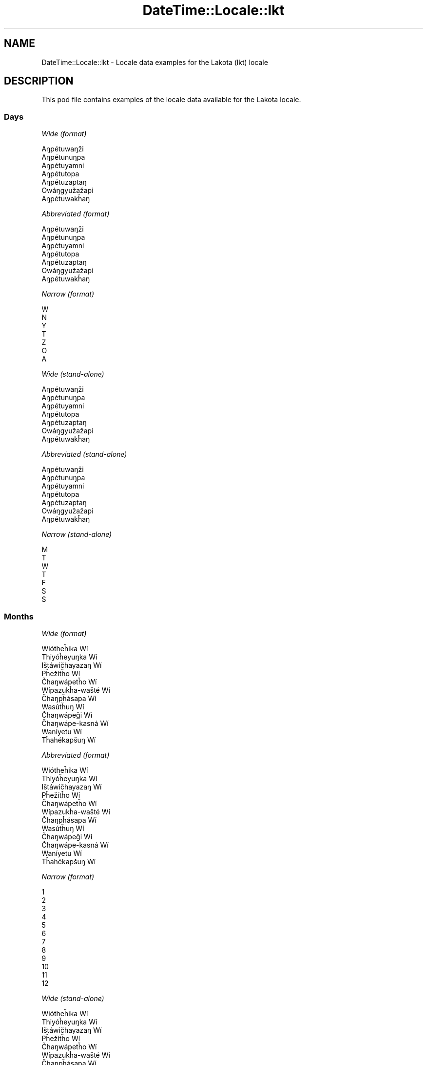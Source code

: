 .\" Automatically generated by Pod::Man 4.11 (Pod::Simple 3.35)
.\"
.\" Standard preamble:
.\" ========================================================================
.de Sp \" Vertical space (when we can't use .PP)
.if t .sp .5v
.if n .sp
..
.de Vb \" Begin verbatim text
.ft CW
.nf
.ne \\$1
..
.de Ve \" End verbatim text
.ft R
.fi
..
.\" Set up some character translations and predefined strings.  \*(-- will
.\" give an unbreakable dash, \*(PI will give pi, \*(L" will give a left
.\" double quote, and \*(R" will give a right double quote.  \*(C+ will
.\" give a nicer C++.  Capital omega is used to do unbreakable dashes and
.\" therefore won't be available.  \*(C` and \*(C' expand to `' in nroff,
.\" nothing in troff, for use with C<>.
.tr \(*W-
.ds C+ C\v'-.1v'\h'-1p'\s-2+\h'-1p'+\s0\v'.1v'\h'-1p'
.ie n \{\
.    ds -- \(*W-
.    ds PI pi
.    if (\n(.H=4u)&(1m=24u) .ds -- \(*W\h'-12u'\(*W\h'-12u'-\" diablo 10 pitch
.    if (\n(.H=4u)&(1m=20u) .ds -- \(*W\h'-12u'\(*W\h'-8u'-\"  diablo 12 pitch
.    ds L" ""
.    ds R" ""
.    ds C` ""
.    ds C' ""
'br\}
.el\{\
.    ds -- \|\(em\|
.    ds PI \(*p
.    ds L" ``
.    ds R" ''
.    ds C`
.    ds C'
'br\}
.\"
.\" Escape single quotes in literal strings from groff's Unicode transform.
.ie \n(.g .ds Aq \(aq
.el       .ds Aq '
.\"
.\" If the F register is >0, we'll generate index entries on stderr for
.\" titles (.TH), headers (.SH), subsections (.SS), items (.Ip), and index
.\" entries marked with X<> in POD.  Of course, you'll have to process the
.\" output yourself in some meaningful fashion.
.\"
.\" Avoid warning from groff about undefined register 'F'.
.de IX
..
.nr rF 0
.if \n(.g .if rF .nr rF 1
.if (\n(rF:(\n(.g==0)) \{\
.    if \nF \{\
.        de IX
.        tm Index:\\$1\t\\n%\t"\\$2"
..
.        if !\nF==2 \{\
.            nr % 0
.            nr F 2
.        \}
.    \}
.\}
.rr rF
.\" ========================================================================
.\"
.IX Title "DateTime::Locale::lkt 3pm"
.TH DateTime::Locale::lkt 3pm "2022-04-23" "perl v5.30.0" "User Contributed Perl Documentation"
.\" For nroff, turn off justification.  Always turn off hyphenation; it makes
.\" way too many mistakes in technical documents.
.if n .ad l
.nh
.SH "NAME"
DateTime::Locale::lkt \- Locale data examples for the Lakota (lkt) locale
.SH "DESCRIPTION"
.IX Header "DESCRIPTION"
This pod file contains examples of the locale data available for the
Lakota locale.
.SS "Days"
.IX Subsection "Days"
\fIWide (format)\fR
.IX Subsection "Wide (format)"
.PP
.Vb 7
\&  Aŋpétuwaŋži
\&  Aŋpétunuŋpa
\&  Aŋpétuyamni
\&  Aŋpétutopa
\&  Aŋpétuzaptaŋ
\&  Owáŋgyužažapi
\&  Aŋpétuwakȟaŋ
.Ve
.PP
\fIAbbreviated (format)\fR
.IX Subsection "Abbreviated (format)"
.PP
.Vb 7
\&  Aŋpétuwaŋži
\&  Aŋpétunuŋpa
\&  Aŋpétuyamni
\&  Aŋpétutopa
\&  Aŋpétuzaptaŋ
\&  Owáŋgyužažapi
\&  Aŋpétuwakȟaŋ
.Ve
.PP
\fINarrow (format)\fR
.IX Subsection "Narrow (format)"
.PP
.Vb 7
\&  W
\&  N
\&  Y
\&  T
\&  Z
\&  O
\&  A
.Ve
.PP
\fIWide (stand-alone)\fR
.IX Subsection "Wide (stand-alone)"
.PP
.Vb 7
\&  Aŋpétuwaŋži
\&  Aŋpétunuŋpa
\&  Aŋpétuyamni
\&  Aŋpétutopa
\&  Aŋpétuzaptaŋ
\&  Owáŋgyužažapi
\&  Aŋpétuwakȟaŋ
.Ve
.PP
\fIAbbreviated (stand-alone)\fR
.IX Subsection "Abbreviated (stand-alone)"
.PP
.Vb 7
\&  Aŋpétuwaŋži
\&  Aŋpétunuŋpa
\&  Aŋpétuyamni
\&  Aŋpétutopa
\&  Aŋpétuzaptaŋ
\&  Owáŋgyužažapi
\&  Aŋpétuwakȟaŋ
.Ve
.PP
\fINarrow (stand-alone)\fR
.IX Subsection "Narrow (stand-alone)"
.PP
.Vb 7
\&  M
\&  T
\&  W
\&  T
\&  F
\&  S
\&  S
.Ve
.SS "Months"
.IX Subsection "Months"
\fIWide (format)\fR
.IX Subsection "Wide (format)"
.PP
.Vb 12
\&  Wiótheȟika Wí
\&  Thiyóȟeyuŋka Wí
\&  Ištáwičhayazaŋ Wí
\&  Pȟežítȟo Wí
\&  Čhaŋwápetȟo Wí
\&  Wípazukȟa\-wašté Wí
\&  Čhaŋpȟásapa Wí
\&  Wasútȟuŋ Wí
\&  Čhaŋwápeǧi Wí
\&  Čhaŋwápe\-kasná Wí
\&  Waníyetu Wí
\&  Tȟahékapšuŋ Wí
.Ve
.PP
\fIAbbreviated (format)\fR
.IX Subsection "Abbreviated (format)"
.PP
.Vb 12
\&  Wiótheȟika Wí
\&  Thiyóȟeyuŋka Wí
\&  Ištáwičhayazaŋ Wí
\&  Pȟežítȟo Wí
\&  Čhaŋwápetȟo Wí
\&  Wípazukȟa\-wašté Wí
\&  Čhaŋpȟásapa Wí
\&  Wasútȟuŋ Wí
\&  Čhaŋwápeǧi Wí
\&  Čhaŋwápe\-kasná Wí
\&  Waníyetu Wí
\&  Tȟahékapšuŋ Wí
.Ve
.PP
\fINarrow (format)\fR
.IX Subsection "Narrow (format)"
.PP
.Vb 12
\&  1
\&  2
\&  3
\&  4
\&  5
\&  6
\&  7
\&  8
\&  9
\&  10
\&  11
\&  12
.Ve
.PP
\fIWide (stand-alone)\fR
.IX Subsection "Wide (stand-alone)"
.PP
.Vb 12
\&  Wiótheȟika Wí
\&  Thiyóȟeyuŋka Wí
\&  Ištáwičhayazaŋ Wí
\&  Pȟežítȟo Wí
\&  Čhaŋwápetȟo Wí
\&  Wípazukȟa\-wašté Wí
\&  Čhaŋpȟásapa Wí
\&  Wasútȟuŋ Wí
\&  Čhaŋwápeǧi Wí
\&  Čhaŋwápe\-kasná Wí
\&  Waníyetu Wí
\&  Tȟahékapšuŋ Wí
.Ve
.PP
\fIAbbreviated (stand-alone)\fR
.IX Subsection "Abbreviated (stand-alone)"
.PP
.Vb 12
\&  Wiótheȟika Wí
\&  Thiyóȟeyuŋka Wí
\&  Ištáwičhayazaŋ Wí
\&  Pȟežítȟo Wí
\&  Čhaŋwápetȟo Wí
\&  Wípazukȟa\-wašté Wí
\&  Čhaŋpȟásapa Wí
\&  Wasútȟuŋ Wí
\&  Čhaŋwápeǧi Wí
\&  Čhaŋwápe\-kasná Wí
\&  Waníyetu Wí
\&  Tȟahékapšuŋ Wí
.Ve
.PP
\fINarrow (stand-alone)\fR
.IX Subsection "Narrow (stand-alone)"
.PP
.Vb 12
\&  1
\&  2
\&  3
\&  4
\&  5
\&  6
\&  7
\&  8
\&  9
\&  10
\&  11
\&  12
.Ve
.SS "Quarters"
.IX Subsection "Quarters"
\fIWide (format)\fR
.IX Subsection "Wide (format)"
.PP
.Vb 4
\&  Q1
\&  Q2
\&  Q3
\&  Q4
.Ve
.PP
\fIAbbreviated (format)\fR
.IX Subsection "Abbreviated (format)"
.PP
.Vb 4
\&  Q1
\&  Q2
\&  Q3
\&  Q4
.Ve
.PP
\fINarrow (format)\fR
.IX Subsection "Narrow (format)"
.PP
.Vb 4
\&  1
\&  2
\&  3
\&  4
.Ve
.PP
\fIWide (stand-alone)\fR
.IX Subsection "Wide (stand-alone)"
.PP
.Vb 4
\&  Q1
\&  Q2
\&  Q3
\&  Q4
.Ve
.PP
\fIAbbreviated (stand-alone)\fR
.IX Subsection "Abbreviated (stand-alone)"
.PP
.Vb 4
\&  Q1
\&  Q2
\&  Q3
\&  Q4
.Ve
.PP
\fINarrow (stand-alone)\fR
.IX Subsection "Narrow (stand-alone)"
.PP
.Vb 4
\&  1
\&  2
\&  3
\&  4
.Ve
.SS "Eras"
.IX Subsection "Eras"
\fIWide (format)\fR
.IX Subsection "Wide (format)"
.PP
.Vb 2
\&  BCE
\&  CE
.Ve
.PP
\fIAbbreviated (format)\fR
.IX Subsection "Abbreviated (format)"
.PP
.Vb 2
\&  BCE
\&  CE
.Ve
.PP
\fINarrow (format)\fR
.IX Subsection "Narrow (format)"
.PP
.Vb 2
\&  BCE
\&  CE
.Ve
.SS "Date Formats"
.IX Subsection "Date Formats"
\fIFull\fR
.IX Subsection "Full"
.PP
.Vb 3
\&   2008\-02\-05T18:30:30 = Aŋpétunuŋpa, Thiyóȟeyuŋka Wí 5, 2008
\&   1995\-12\-22T09:05:02 = Aŋpétuzaptaŋ, Tȟahékapšuŋ Wí 22, 1995
\&  \-0010\-09\-15T04:44:23 = Owáŋgyužažapi, Čhaŋwápeǧi Wí 15, \-10
.Ve
.PP
\fILong\fR
.IX Subsection "Long"
.PP
.Vb 3
\&   2008\-02\-05T18:30:30 = Thiyóȟeyuŋka Wí 5, 2008
\&   1995\-12\-22T09:05:02 = Tȟahékapšuŋ Wí 22, 1995
\&  \-0010\-09\-15T04:44:23 = Čhaŋwápeǧi Wí 15, \-10
.Ve
.PP
\fIMedium\fR
.IX Subsection "Medium"
.PP
.Vb 3
\&   2008\-02\-05T18:30:30 = Thiyóȟeyuŋka Wí 5, 2008
\&   1995\-12\-22T09:05:02 = Tȟahékapšuŋ Wí 22, 1995
\&  \-0010\-09\-15T04:44:23 = Čhaŋwápeǧi Wí 15, \-10
.Ve
.PP
\fIShort\fR
.IX Subsection "Short"
.PP
.Vb 3
\&   2008\-02\-05T18:30:30 = 2/5/08
\&   1995\-12\-22T09:05:02 = 12/22/95
\&  \-0010\-09\-15T04:44:23 = 9/15/\-10
.Ve
.SS "Time Formats"
.IX Subsection "Time Formats"
\fIFull\fR
.IX Subsection "Full"
.PP
.Vb 3
\&   2008\-02\-05T18:30:30 = 6:30:30 PM UTC
\&   1995\-12\-22T09:05:02 = 9:05:02 AM UTC
\&  \-0010\-09\-15T04:44:23 = 4:44:23 AM UTC
.Ve
.PP
\fILong\fR
.IX Subsection "Long"
.PP
.Vb 3
\&   2008\-02\-05T18:30:30 = 6:30:30 PM UTC
\&   1995\-12\-22T09:05:02 = 9:05:02 AM UTC
\&  \-0010\-09\-15T04:44:23 = 4:44:23 AM UTC
.Ve
.PP
\fIMedium\fR
.IX Subsection "Medium"
.PP
.Vb 3
\&   2008\-02\-05T18:30:30 = 6:30:30 PM
\&   1995\-12\-22T09:05:02 = 9:05:02 AM
\&  \-0010\-09\-15T04:44:23 = 4:44:23 AM
.Ve
.PP
\fIShort\fR
.IX Subsection "Short"
.PP
.Vb 3
\&   2008\-02\-05T18:30:30 = 6:30 PM
\&   1995\-12\-22T09:05:02 = 9:05 AM
\&  \-0010\-09\-15T04:44:23 = 4:44 AM
.Ve
.SS "Datetime Formats"
.IX Subsection "Datetime Formats"
\fIFull\fR
.IX Subsection "Full"
.PP
.Vb 3
\&   2008\-02\-05T18:30:30 = Aŋpétunuŋpa, Thiyóȟeyuŋka Wí 5, 2008 6:30:30 PM UTC
\&   1995\-12\-22T09:05:02 = Aŋpétuzaptaŋ, Tȟahékapšuŋ Wí 22, 1995 9:05:02 AM UTC
\&  \-0010\-09\-15T04:44:23 = Owáŋgyužažapi, Čhaŋwápeǧi Wí 15, \-10 4:44:23 AM UTC
.Ve
.PP
\fILong\fR
.IX Subsection "Long"
.PP
.Vb 3
\&   2008\-02\-05T18:30:30 = Thiyóȟeyuŋka Wí 5, 2008 6:30:30 PM UTC
\&   1995\-12\-22T09:05:02 = Tȟahékapšuŋ Wí 22, 1995 9:05:02 AM UTC
\&  \-0010\-09\-15T04:44:23 = Čhaŋwápeǧi Wí 15, \-10 4:44:23 AM UTC
.Ve
.PP
\fIMedium\fR
.IX Subsection "Medium"
.PP
.Vb 3
\&   2008\-02\-05T18:30:30 = Thiyóȟeyuŋka Wí 5, 2008 6:30:30 PM
\&   1995\-12\-22T09:05:02 = Tȟahékapšuŋ Wí 22, 1995 9:05:02 AM
\&  \-0010\-09\-15T04:44:23 = Čhaŋwápeǧi Wí 15, \-10 4:44:23 AM
.Ve
.PP
\fIShort\fR
.IX Subsection "Short"
.PP
.Vb 3
\&   2008\-02\-05T18:30:30 = 2/5/08 6:30 PM
\&   1995\-12\-22T09:05:02 = 12/22/95 9:05 AM
\&  \-0010\-09\-15T04:44:23 = 9/15/\-10 4:44 AM
.Ve
.SS "Available Formats"
.IX Subsection "Available Formats"
\fIBh (h B)\fR
.IX Subsection "Bh (h B)"
.PP
.Vb 3
\&   2008\-02\-05T18:30:30 = 6 B
\&   1995\-12\-22T09:05:02 = 9 B
\&  \-0010\-09\-15T04:44:23 = 4 B
.Ve
.PP
\fIBhm (h:mm B)\fR
.IX Subsection "Bhm (h:mm B)"
.PP
.Vb 3
\&   2008\-02\-05T18:30:30 = 6:30 B
\&   1995\-12\-22T09:05:02 = 9:05 B
\&  \-0010\-09\-15T04:44:23 = 4:44 B
.Ve
.PP
\fIBhms (h:mm:ss B)\fR
.IX Subsection "Bhms (h:mm:ss B)"
.PP
.Vb 3
\&   2008\-02\-05T18:30:30 = 6:30:30 B
\&   1995\-12\-22T09:05:02 = 9:05:02 B
\&  \-0010\-09\-15T04:44:23 = 4:44:23 B
.Ve
.PP
\fIE (ccc)\fR
.IX Subsection "E (ccc)"
.PP
.Vb 3
\&   2008\-02\-05T18:30:30 = Aŋpétunuŋpa
\&   1995\-12\-22T09:05:02 = Aŋpétuzaptaŋ
\&  \-0010\-09\-15T04:44:23 = Owáŋgyužažapi
.Ve
.PP
\fIEBhm (E h:mm B)\fR
.IX Subsection "EBhm (E h:mm B)"
.PP
.Vb 3
\&   2008\-02\-05T18:30:30 = Aŋpétunuŋpa 6:30 B
\&   1995\-12\-22T09:05:02 = Aŋpétuzaptaŋ 9:05 B
\&  \-0010\-09\-15T04:44:23 = Owáŋgyužažapi 4:44 B
.Ve
.PP
\fIEBhms (E h:mm:ss B)\fR
.IX Subsection "EBhms (E h:mm:ss B)"
.PP
.Vb 3
\&   2008\-02\-05T18:30:30 = Aŋpétunuŋpa 6:30:30 B
\&   1995\-12\-22T09:05:02 = Aŋpétuzaptaŋ 9:05:02 B
\&  \-0010\-09\-15T04:44:23 = Owáŋgyužažapi 4:44:23 B
.Ve
.PP
\fIEHm (E HH:mm)\fR
.IX Subsection "EHm (E HH:mm)"
.PP
.Vb 3
\&   2008\-02\-05T18:30:30 = Aŋpétunuŋpa 18:30
\&   1995\-12\-22T09:05:02 = Aŋpétuzaptaŋ 09:05
\&  \-0010\-09\-15T04:44:23 = Owáŋgyužažapi 04:44
.Ve
.PP
\fIEHms (E HH:mm:ss)\fR
.IX Subsection "EHms (E HH:mm:ss)"
.PP
.Vb 3
\&   2008\-02\-05T18:30:30 = Aŋpétunuŋpa 18:30:30
\&   1995\-12\-22T09:05:02 = Aŋpétuzaptaŋ 09:05:02
\&  \-0010\-09\-15T04:44:23 = Owáŋgyužažapi 04:44:23
.Ve
.PP
\fIEd (d, E)\fR
.IX Subsection "Ed (d, E)"
.PP
.Vb 3
\&   2008\-02\-05T18:30:30 = 5, Aŋpétunuŋpa
\&   1995\-12\-22T09:05:02 = 22, Aŋpétuzaptaŋ
\&  \-0010\-09\-15T04:44:23 = 15, Owáŋgyužažapi
.Ve
.PP
\fIEhm (E h:mm a)\fR
.IX Subsection "Ehm (E h:mm a)"
.PP
.Vb 3
\&   2008\-02\-05T18:30:30 = Aŋpétunuŋpa 6:30 PM
\&   1995\-12\-22T09:05:02 = Aŋpétuzaptaŋ 9:05 AM
\&  \-0010\-09\-15T04:44:23 = Owáŋgyužažapi 4:44 AM
.Ve
.PP
\fIEhms (E h:mm:ss a)\fR
.IX Subsection "Ehms (E h:mm:ss a)"
.PP
.Vb 3
\&   2008\-02\-05T18:30:30 = Aŋpétunuŋpa 6:30:30 PM
\&   1995\-12\-22T09:05:02 = Aŋpétuzaptaŋ 9:05:02 AM
\&  \-0010\-09\-15T04:44:23 = Owáŋgyužažapi 4:44:23 AM
.Ve
.PP
\fIGy (G y)\fR
.IX Subsection "Gy (G y)"
.PP
.Vb 3
\&   2008\-02\-05T18:30:30 = CE 2008
\&   1995\-12\-22T09:05:02 = CE 1995
\&  \-0010\-09\-15T04:44:23 = BCE \-10
.Ve
.PP
\fIGyMMM (G y \s-1MMM\s0)\fR
.IX Subsection "GyMMM (G y MMM)"
.PP
.Vb 3
\&   2008\-02\-05T18:30:30 = CE 2008 Thiyóȟeyuŋka Wí
\&   1995\-12\-22T09:05:02 = CE 1995 Tȟahékapšuŋ Wí
\&  \-0010\-09\-15T04:44:23 = BCE \-10 Čhaŋwápeǧi Wí
.Ve
.PP
\fIGyMMMEd (G y \s-1MMM\s0 d, E)\fR
.IX Subsection "GyMMMEd (G y MMM d, E)"
.PP
.Vb 3
\&   2008\-02\-05T18:30:30 = CE 2008 Thiyóȟeyuŋka Wí 5, Aŋpétunuŋpa
\&   1995\-12\-22T09:05:02 = CE 1995 Tȟahékapšuŋ Wí 22, Aŋpétuzaptaŋ
\&  \-0010\-09\-15T04:44:23 = BCE \-10 Čhaŋwápeǧi Wí 15, Owáŋgyužažapi
.Ve
.PP
\fIGyMMMd (G y \s-1MMM\s0 d)\fR
.IX Subsection "GyMMMd (G y MMM d)"
.PP
.Vb 3
\&   2008\-02\-05T18:30:30 = CE 2008 Thiyóȟeyuŋka Wí 5
\&   1995\-12\-22T09:05:02 = CE 1995 Tȟahékapšuŋ Wí 22
\&  \-0010\-09\-15T04:44:23 = BCE \-10 Čhaŋwápeǧi Wí 15
.Ve
.PP
\fIGyMd (\s-1GGGGG\s0 y\-MM-dd)\fR
.IX Subsection "GyMd (GGGGG y-MM-dd)"
.PP
.Vb 3
\&   2008\-02\-05T18:30:30 = CE 2008\-02\-05
\&   1995\-12\-22T09:05:02 = CE 1995\-12\-22
\&  \-0010\-09\-15T04:44:23 = BCE \-10\-09\-15
.Ve
.PP
\fIH (\s-1HH\s0)\fR
.IX Subsection "H (HH)"
.PP
.Vb 3
\&   2008\-02\-05T18:30:30 = 18
\&   1995\-12\-22T09:05:02 = 09
\&  \-0010\-09\-15T04:44:23 = 04
.Ve
.PP
\fIHm (HH:mm)\fR
.IX Subsection "Hm (HH:mm)"
.PP
.Vb 3
\&   2008\-02\-05T18:30:30 = 18:30
\&   1995\-12\-22T09:05:02 = 09:05
\&  \-0010\-09\-15T04:44:23 = 04:44
.Ve
.PP
\fIHms (HH:mm:ss)\fR
.IX Subsection "Hms (HH:mm:ss)"
.PP
.Vb 3
\&   2008\-02\-05T18:30:30 = 18:30:30
\&   1995\-12\-22T09:05:02 = 09:05:02
\&  \-0010\-09\-15T04:44:23 = 04:44:23
.Ve
.PP
\fIHmsv (HH:mm:ss v)\fR
.IX Subsection "Hmsv (HH:mm:ss v)"
.PP
.Vb 3
\&   2008\-02\-05T18:30:30 = 18:30:30 UTC
\&   1995\-12\-22T09:05:02 = 09:05:02 UTC
\&  \-0010\-09\-15T04:44:23 = 04:44:23 UTC
.Ve
.PP
\fIHmv (HH:mm v)\fR
.IX Subsection "Hmv (HH:mm v)"
.PP
.Vb 3
\&   2008\-02\-05T18:30:30 = 18:30 UTC
\&   1995\-12\-22T09:05:02 = 09:05 UTC
\&  \-0010\-09\-15T04:44:23 = 04:44 UTC
.Ve
.PP
\fIM (L)\fR
.IX Subsection "M (L)"
.PP
.Vb 3
\&   2008\-02\-05T18:30:30 = 2
\&   1995\-12\-22T09:05:02 = 12
\&  \-0010\-09\-15T04:44:23 = 9
.Ve
.PP
\fIMEd (MM-dd, E)\fR
.IX Subsection "MEd (MM-dd, E)"
.PP
.Vb 3
\&   2008\-02\-05T18:30:30 = 02\-05, Aŋpétunuŋpa
\&   1995\-12\-22T09:05:02 = 12\-22, Aŋpétuzaptaŋ
\&  \-0010\-09\-15T04:44:23 = 09\-15, Owáŋgyužažapi
.Ve
.PP
\fI\s-1MMM\s0 (\s-1LLL\s0)\fR
.IX Subsection "MMM (LLL)"
.PP
.Vb 3
\&   2008\-02\-05T18:30:30 = Thiyóȟeyuŋka Wí
\&   1995\-12\-22T09:05:02 = Tȟahékapšuŋ Wí
\&  \-0010\-09\-15T04:44:23 = Čhaŋwápeǧi Wí
.Ve
.PP
\fIMMMEd (\s-1MMM\s0 d, E)\fR
.IX Subsection "MMMEd (MMM d, E)"
.PP
.Vb 3
\&   2008\-02\-05T18:30:30 = Thiyóȟeyuŋka Wí 5, Aŋpétunuŋpa
\&   1995\-12\-22T09:05:02 = Tȟahékapšuŋ Wí 22, Aŋpétuzaptaŋ
\&  \-0010\-09\-15T04:44:23 = Čhaŋwápeǧi Wí 15, Owáŋgyužažapi
.Ve
.PP
\fIMMMMW-count-other ('week' W 'of' \s-1MMMM\s0)\fR
.IX Subsection "MMMMW-count-other ('week' W 'of' MMMM)"
.PP
.Vb 3
\&   2008\-02\-05T18:30:30 = week 1 of Thiyóȟeyuŋka Wí
\&   1995\-12\-22T09:05:02 = week 3 of Tȟahékapšuŋ Wí
\&  \-0010\-09\-15T04:44:23 = week 2 of Čhaŋwápeǧi Wí
.Ve
.PP
\fIMMMMd (\s-1MMMM\s0 d)\fR
.IX Subsection "MMMMd (MMMM d)"
.PP
.Vb 3
\&   2008\-02\-05T18:30:30 = Thiyóȟeyuŋka Wí 5
\&   1995\-12\-22T09:05:02 = Tȟahékapšuŋ Wí 22
\&  \-0010\-09\-15T04:44:23 = Čhaŋwápeǧi Wí 15
.Ve
.PP
\fIMMMd (\s-1MMM\s0 d)\fR
.IX Subsection "MMMd (MMM d)"
.PP
.Vb 3
\&   2008\-02\-05T18:30:30 = Thiyóȟeyuŋka Wí 5
\&   1995\-12\-22T09:05:02 = Tȟahékapšuŋ Wí 22
\&  \-0010\-09\-15T04:44:23 = Čhaŋwápeǧi Wí 15
.Ve
.PP
\fIMd (MM-dd)\fR
.IX Subsection "Md (MM-dd)"
.PP
.Vb 3
\&   2008\-02\-05T18:30:30 = 02\-05
\&   1995\-12\-22T09:05:02 = 12\-22
\&  \-0010\-09\-15T04:44:23 = 09\-15
.Ve
.PP
\fId (d)\fR
.IX Subsection "d (d)"
.PP
.Vb 3
\&   2008\-02\-05T18:30:30 = 5
\&   1995\-12\-22T09:05:02 = 22
\&  \-0010\-09\-15T04:44:23 = 15
.Ve
.PP
\fIh (h a)\fR
.IX Subsection "h (h a)"
.PP
.Vb 3
\&   2008\-02\-05T18:30:30 = 6 PM
\&   1995\-12\-22T09:05:02 = 9 AM
\&  \-0010\-09\-15T04:44:23 = 4 AM
.Ve
.PP
\fIhm (h:mm a)\fR
.IX Subsection "hm (h:mm a)"
.PP
.Vb 3
\&   2008\-02\-05T18:30:30 = 6:30 PM
\&   1995\-12\-22T09:05:02 = 9:05 AM
\&  \-0010\-09\-15T04:44:23 = 4:44 AM
.Ve
.PP
\fIhms (h:mm:ss a)\fR
.IX Subsection "hms (h:mm:ss a)"
.PP
.Vb 3
\&   2008\-02\-05T18:30:30 = 6:30:30 PM
\&   1995\-12\-22T09:05:02 = 9:05:02 AM
\&  \-0010\-09\-15T04:44:23 = 4:44:23 AM
.Ve
.PP
\fIhmsv (h:mm:ss a v)\fR
.IX Subsection "hmsv (h:mm:ss a v)"
.PP
.Vb 3
\&   2008\-02\-05T18:30:30 = 6:30:30 PM UTC
\&   1995\-12\-22T09:05:02 = 9:05:02 AM UTC
\&  \-0010\-09\-15T04:44:23 = 4:44:23 AM UTC
.Ve
.PP
\fIhmv (h:mm a v)\fR
.IX Subsection "hmv (h:mm a v)"
.PP
.Vb 3
\&   2008\-02\-05T18:30:30 = 6:30 PM UTC
\&   1995\-12\-22T09:05:02 = 9:05 AM UTC
\&  \-0010\-09\-15T04:44:23 = 4:44 AM UTC
.Ve
.PP
\fIms (mm:ss)\fR
.IX Subsection "ms (mm:ss)"
.PP
.Vb 3
\&   2008\-02\-05T18:30:30 = 30:30
\&   1995\-12\-22T09:05:02 = 05:02
\&  \-0010\-09\-15T04:44:23 = 44:23
.Ve
.PP
\fIy (y)\fR
.IX Subsection "y (y)"
.PP
.Vb 3
\&   2008\-02\-05T18:30:30 = 2008
\&   1995\-12\-22T09:05:02 = 1995
\&  \-0010\-09\-15T04:44:23 = \-10
.Ve
.PP
\fIyM (y\-MM)\fR
.IX Subsection "yM (y-MM)"
.PP
.Vb 3
\&   2008\-02\-05T18:30:30 = 2008\-02
\&   1995\-12\-22T09:05:02 = 1995\-12
\&  \-0010\-09\-15T04:44:23 = \-10\-09
.Ve
.PP
\fIyMEd (y\-MM-dd, E)\fR
.IX Subsection "yMEd (y-MM-dd, E)"
.PP
.Vb 3
\&   2008\-02\-05T18:30:30 = 2008\-02\-05, Aŋpétunuŋpa
\&   1995\-12\-22T09:05:02 = 1995\-12\-22, Aŋpétuzaptaŋ
\&  \-0010\-09\-15T04:44:23 = \-10\-09\-15, Owáŋgyužažapi
.Ve
.PP
\fIyMMM (y \s-1MMM\s0)\fR
.IX Subsection "yMMM (y MMM)"
.PP
.Vb 3
\&   2008\-02\-05T18:30:30 = 2008 Thiyóȟeyuŋka Wí
\&   1995\-12\-22T09:05:02 = 1995 Tȟahékapšuŋ Wí
\&  \-0010\-09\-15T04:44:23 = \-10 Čhaŋwápeǧi Wí
.Ve
.PP
\fIyMMMEd (y \s-1MMM\s0 d, E)\fR
.IX Subsection "yMMMEd (y MMM d, E)"
.PP
.Vb 3
\&   2008\-02\-05T18:30:30 = 2008 Thiyóȟeyuŋka Wí 5, Aŋpétunuŋpa
\&   1995\-12\-22T09:05:02 = 1995 Tȟahékapšuŋ Wí 22, Aŋpétuzaptaŋ
\&  \-0010\-09\-15T04:44:23 = \-10 Čhaŋwápeǧi Wí 15, Owáŋgyužažapi
.Ve
.PP
\fIyMMMM (y \s-1MMMM\s0)\fR
.IX Subsection "yMMMM (y MMMM)"
.PP
.Vb 3
\&   2008\-02\-05T18:30:30 = 2008 Thiyóȟeyuŋka Wí
\&   1995\-12\-22T09:05:02 = 1995 Tȟahékapšuŋ Wí
\&  \-0010\-09\-15T04:44:23 = \-10 Čhaŋwápeǧi Wí
.Ve
.PP
\fIyMMMd (y \s-1MMM\s0 d)\fR
.IX Subsection "yMMMd (y MMM d)"
.PP
.Vb 3
\&   2008\-02\-05T18:30:30 = 2008 Thiyóȟeyuŋka Wí 5
\&   1995\-12\-22T09:05:02 = 1995 Tȟahékapšuŋ Wí 22
\&  \-0010\-09\-15T04:44:23 = \-10 Čhaŋwápeǧi Wí 15
.Ve
.PP
\fIyMd (y\-MM-dd)\fR
.IX Subsection "yMd (y-MM-dd)"
.PP
.Vb 3
\&   2008\-02\-05T18:30:30 = 2008\-02\-05
\&   1995\-12\-22T09:05:02 = 1995\-12\-22
\&  \-0010\-09\-15T04:44:23 = \-10\-09\-15
.Ve
.PP
\fIyQQQ (y \s-1QQQ\s0)\fR
.IX Subsection "yQQQ (y QQQ)"
.PP
.Vb 3
\&   2008\-02\-05T18:30:30 = 2008 Q1
\&   1995\-12\-22T09:05:02 = 1995 Q4
\&  \-0010\-09\-15T04:44:23 = \-10 Q3
.Ve
.PP
\fIyQQQQ (y \s-1QQQQ\s0)\fR
.IX Subsection "yQQQQ (y QQQQ)"
.PP
.Vb 3
\&   2008\-02\-05T18:30:30 = 2008 Q1
\&   1995\-12\-22T09:05:02 = 1995 Q4
\&  \-0010\-09\-15T04:44:23 = \-10 Q3
.Ve
.PP
\fIyw-count-other ('week' w 'of' Y)\fR
.IX Subsection "yw-count-other ('week' w 'of' Y)"
.PP
.Vb 3
\&   2008\-02\-05T18:30:30 = week 6 of 2008
\&   1995\-12\-22T09:05:02 = week 51 of 1995
\&  \-0010\-09\-15T04:44:23 = week 37 of \-10
.Ve
.SS "Miscellaneous"
.IX Subsection "Miscellaneous"
\fIPrefers 24 hour time?\fR
.IX Subsection "Prefers 24 hour time?"
.PP
No
.PP
\fILocal first day of the week\fR
.IX Subsection "Local first day of the week"
.PP
1 (Aŋpétuwaŋži)
.SS "Strftime Patterns"
.IX Subsection "Strftime Patterns"
\fI\f(CI%c\fI (%a \f(CI%b\fI \f(CI%e\fI \f(CI%H:\fI%M:%S \f(CI%Y\fI) \- date time format\fR
.IX Subsection "%c (%a %b %e %H:%M:%S %Y) - date time format"
.PP
.Vb 3
\&   2008\-02\-05T18:30:30 = Aŋpétunuŋpa Thiyóȟeyuŋka Wí  5 18:30:30 2008
\&   1995\-12\-22T09:05:02 = Aŋpétuzaptaŋ Tȟahékapšuŋ Wí 22 09:05:02 1995
\&  \-0010\-09\-15T04:44:23 = Owáŋgyužažapi Čhaŋwápeǧi Wí 15 04:44:23 \-10
.Ve
.PP
\fI\f(CI%x\fI (%m/%d/%y) \- date format\fR
.IX Subsection "%x (%m/%d/%y) - date format"
.PP
.Vb 3
\&   2008\-02\-05T18:30:30 = 02/05/08
\&   1995\-12\-22T09:05:02 = 12/22/95
\&  \-0010\-09\-15T04:44:23 = 09/15/10
.Ve
.PP
\fI\f(CI%X\fI (%H:%M:%S) \- time format\fR
.IX Subsection "%X (%H:%M:%S) - time format"
.PP
.Vb 3
\&   2008\-02\-05T18:30:30 = 18:30:30
\&   1995\-12\-22T09:05:02 = 09:05:02
\&  \-0010\-09\-15T04:44:23 = 04:44:23
.Ve
.SH "SUPPORT"
.IX Header "SUPPORT"
See DateTime::Locale.
